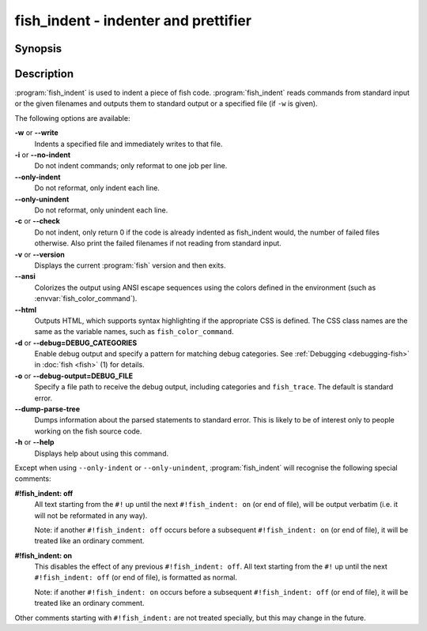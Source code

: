 .. _cmd-fish_indent:
.. program::fish_indent

fish_indent - indenter and prettifier
=====================================

Synopsis
--------

.. synopsis::

    fish_indent [OPTIONS] [FILE ...]


Description
-----------

:program:`fish_indent` is used to indent a piece of fish code. :program:`fish_indent` reads commands from standard input or the given filenames and outputs them to standard output or a specified file (if ``-w`` is given).

The following options are available:

**-w** or **--write**
    Indents a specified file and immediately writes to that file.

**-i** or **--no-indent**
    Do not indent commands; only reformat to one job per line.

**--only-indent**
    Do not reformat, only indent each line.

**--only-unindent**
    Do not reformat, only unindent each line.

**-c** or **--check**
    Do not indent, only return 0 if the code is already indented as fish_indent would, the number of failed files otherwise. Also print the failed filenames if not reading from standard input.

**-v** or **--version**
    Displays the current :program:`fish` version and then exits.

**--ansi**
    Colorizes the output using ANSI escape sequences using the colors defined in the environment (such as :envvar:`fish_color_command`).

**--html**
    Outputs HTML, which supports syntax highlighting if the appropriate CSS is defined. The CSS class names are the same as the variable names, such as ``fish_color_command``.

**-d** or **--debug=DEBUG_CATEGORIES**
    Enable debug output and specify a pattern for matching debug categories. See :ref:`Debugging <debugging-fish>` in :doc:`fish <fish>` (1) for details.

**-o** or **--debug-output=DEBUG_FILE**
    Specify a file path to receive the debug output, including categories and ``fish_trace``. The default is standard error.

**--dump-parse-tree**
    Dumps information about the parsed statements to standard error. This is likely to be of interest only to people working on the fish source code.

**-h** or **--help**
    Displays help about using this command.

Except when using ``--only-indent`` or ``--only-unindent``, :program:`fish_indent` will recognise the following special comments:

**#!fish_indent: off**
    All text starting from the ``#!`` up until the next ``#!fish_indent: on`` (or end of file), will be output verbatim (i.e. it will not be reformated in any way).

    Note: if another ``#!fish_indent: off`` occurs before a subsequent ``#!fish_indent: on`` (or end of file), it will be treated like an ordinary comment.

**#!fish_indent: on**
    This disables the effect of any previous ``#!fish_indent: off``. All text starting from the ``#!`` up until the next ``#!fish_indent: off`` (or end of file), is formatted as normal.

    Note: if another ``#!fish_indent: on`` occurs before a subsequent ``#!fish_indent: off`` (or end of file), it will be treated like an ordinary comment.

Other comments starting with ``#!fish_indent:`` are not treated specially, but this may change in the future.
